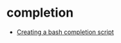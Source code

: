 * completion
  + [[https://iridakos.com/programming/2018/03/01/bash-programmable-completion-tutorial][Creating a bash completion script]]

